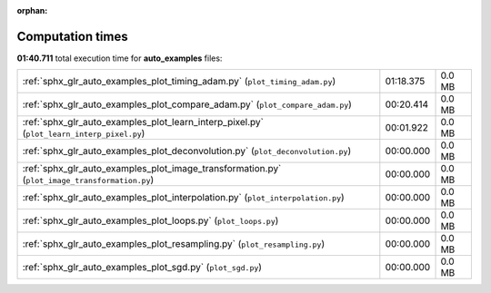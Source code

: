 
:orphan:

.. _sphx_glr_auto_examples_sg_execution_times:

Computation times
=================
**01:40.711** total execution time for **auto_examples** files:

+-----------------------------------------------------------------------------------------------+-----------+--------+
| :ref:`sphx_glr_auto_examples_plot_timing_adam.py` (``plot_timing_adam.py``)                   | 01:18.375 | 0.0 MB |
+-----------------------------------------------------------------------------------------------+-----------+--------+
| :ref:`sphx_glr_auto_examples_plot_compare_adam.py` (``plot_compare_adam.py``)                 | 00:20.414 | 0.0 MB |
+-----------------------------------------------------------------------------------------------+-----------+--------+
| :ref:`sphx_glr_auto_examples_plot_learn_interp_pixel.py` (``plot_learn_interp_pixel.py``)     | 00:01.922 | 0.0 MB |
+-----------------------------------------------------------------------------------------------+-----------+--------+
| :ref:`sphx_glr_auto_examples_plot_deconvolution.py` (``plot_deconvolution.py``)               | 00:00.000 | 0.0 MB |
+-----------------------------------------------------------------------------------------------+-----------+--------+
| :ref:`sphx_glr_auto_examples_plot_image_transformation.py` (``plot_image_transformation.py``) | 00:00.000 | 0.0 MB |
+-----------------------------------------------------------------------------------------------+-----------+--------+
| :ref:`sphx_glr_auto_examples_plot_interpolation.py` (``plot_interpolation.py``)               | 00:00.000 | 0.0 MB |
+-----------------------------------------------------------------------------------------------+-----------+--------+
| :ref:`sphx_glr_auto_examples_plot_loops.py` (``plot_loops.py``)                               | 00:00.000 | 0.0 MB |
+-----------------------------------------------------------------------------------------------+-----------+--------+
| :ref:`sphx_glr_auto_examples_plot_resampling.py` (``plot_resampling.py``)                     | 00:00.000 | 0.0 MB |
+-----------------------------------------------------------------------------------------------+-----------+--------+
| :ref:`sphx_glr_auto_examples_plot_sgd.py` (``plot_sgd.py``)                                   | 00:00.000 | 0.0 MB |
+-----------------------------------------------------------------------------------------------+-----------+--------+
